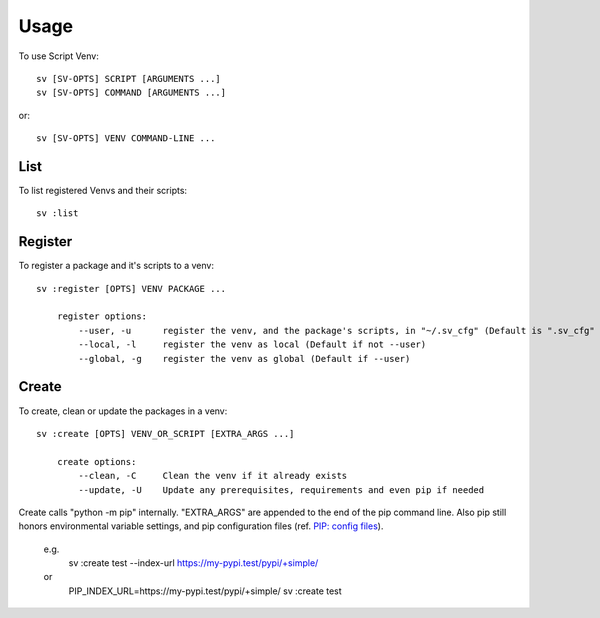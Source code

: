 =====
Usage
=====

To use Script Venv::

    sv [SV-OPTS] SCRIPT [ARGUMENTS ...]
    sv [SV-OPTS] COMMAND [ARGUMENTS ...]

or::

    sv [SV-OPTS] VENV COMMAND-LINE ...


List
====

To list registered Venvs and their scripts::

    sv :list


Register
========

To register a package and it's scripts to a venv::

    sv :register [OPTS] VENV PACKAGE ...

        register options:
            --user, -u      register the venv, and the package's scripts, in "~/.sv_cfg" (Default is ".sv_cfg"
            --local, -l     register the venv as local (Default if not --user)
            --global, -g    register the venv as global (Default if --user)


Create
======

To create, clean or update the packages in a venv::

    sv :create [OPTS] VENV_OR_SCRIPT [EXTRA_ARGS ...]

        create options:
            --clean, -C     Clean the venv if it already exists
            --update, -U    Update any prerequisites, requirements and even pip if needed

Create calls "python -m pip" internally. 
"EXTRA_ARGS" are appended to the end of the pip command line. 
Also pip still honors environmental variable settings, and pip configuration files (ref. `PIP: config files <https://pip.pypa.io/en/stable/user_guide/#config-file>`_).

    e.g.
      sv :create test --index-url https://my-pypi.test/pypi/+simple/
    or
      PIP_INDEX_URL=https://my-pypi.test/pypi/+simple/ sv :create test
      
